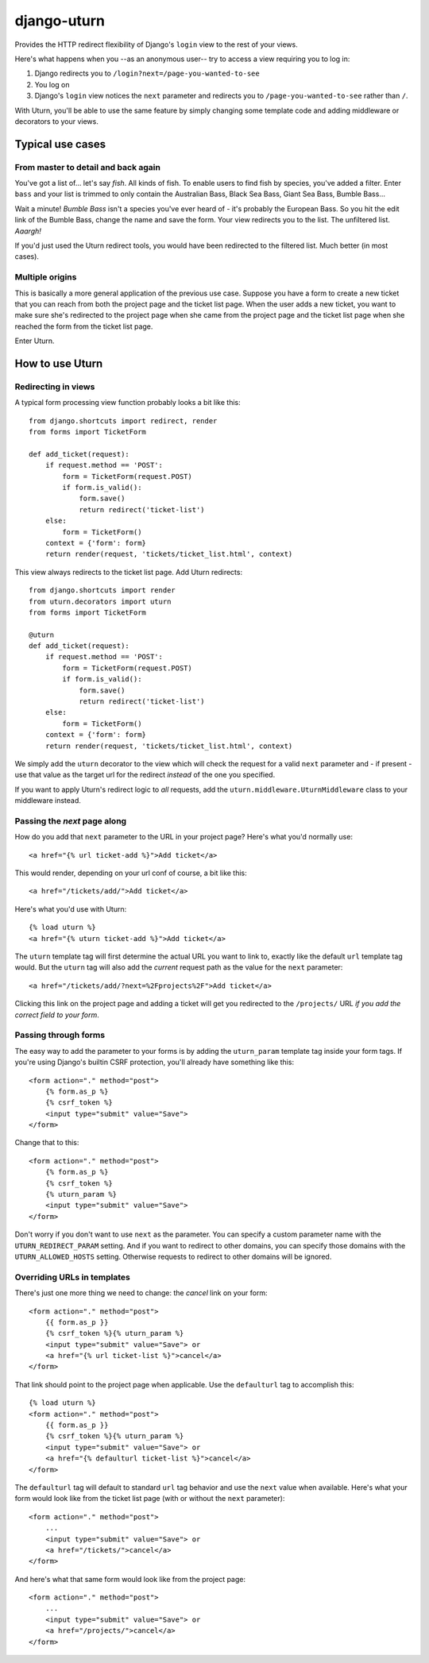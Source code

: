 ============
django-uturn
============

Provides the HTTP redirect flexibility of Django's ``login`` view to the rest 
of your views.

Here's what happens when you --as an anonymous user-- try to access a view 
requiring you to log in:

1. Django redirects you to ``/login?next=/page-you-wanted-to-see``
2. You log on
3. Django's ``login`` view notices the ``next`` parameter and redirects you to
   ``/page-you-wanted-to-see`` rather than ``/``.

With Uturn, you'll be able to use the same feature by simply changing some
template code and adding middleware or decorators to your views.


Typical use cases
-----------------

From master to detail and back again
^^^^^^^^^^^^^^^^^^^^^^^^^^^^^^^^^^^^

You've got a list of... let's say *fish*. All kinds of fish. To enable users to
find fish by species, you've added a filter. Enter ``bass`` and your list is
trimmed to only contain the Australian Bass, Black Sea Bass, Giant Sea Bass, 
Bumble Bass...

Wait a minute! *Bumble Bass* isn't a species you've ever heard of - it's 
probably the European Bass. So you hit the edit link of the Bumble Bass, 
change the name and save the form. Your view redirects you to the list. The 
unfiltered list. *Aaargh!*

If you'd just used the Uturn redirect tools, you would have been redirected to
the filtered list. Much better (in most cases).


Multiple origins
^^^^^^^^^^^^^^^^

This is basically a more general application of the previous use case. Suppose
you have a form to create a new ticket that you can reach from both the project 
page and the ticket list page. When the user adds a new ticket, you want to 
make sure she's redirected to the project page when she came from the project 
page and the ticket list page when she reached the form from the ticket list 
page.

Enter Uturn.


How to use Uturn
----------------

Redirecting in views
^^^^^^^^^^^^^^^^^^^^

A typical form processing view function probably looks a bit like this::

    from django.shortcuts import redirect, render
    from forms import TicketForm

    def add_ticket(request):
        if request.method == 'POST':
            form = TicketForm(request.POST)
            if form.is_valid():
                form.save()
                return redirect('ticket-list')
        else:
            form = TicketForm()
        context = {'form': form}
        return render(request, 'tickets/ticket_list.html', context)

This view always redirects to the ticket list page. Add Uturn redirects::

    from django.shortcuts import render
    from uturn.decorators import uturn
    from forms import TicketForm

    @uturn
    def add_ticket(request):
        if request.method == 'POST':
            form = TicketForm(request.POST)
            if form.is_valid():
                form.save()
                return redirect('ticket-list')
        else:
            form = TicketForm()
        context = {'form': form}
        return render(request, 'tickets/ticket_list.html', context)

We simply add the ``uturn`` decorator to the view which will check the request 
for a valid ``next`` parameter and - if present - use that value as the 
target url for the redirect *instead* of the one you specified.

If you want to apply Uturn's redirect logic to *all* requests, add the 
``uturn.middleware.UturnMiddleware`` class to your middleware instead.


Passing the *next* page along
^^^^^^^^^^^^^^^^^^^^^^^^^^^^^

How do you add that ``next`` parameter to the URL in your project page? 
Here's what you'd normally use::

    <a href="{% url ticket-add %}">Add ticket</a>

This would render, depending on your url conf of course, a bit like this::

    <a href="/tickets/add/">Add ticket</a>

Here's what you'd use with Uturn::

    {% load uturn %}
    <a href="{% uturn ticket-add %}">Add ticket</a>

The ``uturn`` template tag will first determine the actual URL you want to link
to, exactly like the default ``url`` template tag would. But the ``uturn`` tag
will also add the *current* request path as the value for the ``next`` 
parameter::

    <a href="/tickets/add/?next=%2Fprojects%2F">Add ticket</a>

Clicking this link on the project page and adding a ticket will get you 
redirected to the ``/projects/`` URL *if you add the correct field to your
form*. 


Passing through forms
^^^^^^^^^^^^^^^^^^^^^

The easy way to add the parameter to your forms is by adding the 
``uturn_param`` template tag inside your form tags. If you're using
Django's builtin CSRF protection, you'll already have something like this::

    <form action="." method="post">
        {% form.as_p %}
        {% csrf_token %}
        <input type="submit" value="Save">
    </form>

Change that to this::

    <form action="." method="post">
        {% form.as_p %}
        {% csrf_token %}
        {% uturn_param %}
        <input type="submit" value="Save">
    </form>


Don't worry if you don't want to use ``next`` as the parameter. You can 
specify a custom parameter name with the ``UTURN_REDIRECT_PARAM`` setting. And
if you want to redirect to other domains, you can specify those domains with
the ``UTURN_ALLOWED_HOSTS`` setting. Otherwise requests to redirect to other
domains will be ignored.


Overriding URLs in templates
^^^^^^^^^^^^^^^^^^^^^^^^^^^^

There's just one more thing we need to change: the *cancel* link on your form::

    <form action="." method="post">
        {{ form.as_p }}
        {% csrf_token %}{% uturn_param %}
        <input type="submit" value="Save"> or 
        <a href="{% url ticket-list %}">cancel</a>
    </form>

That link should point to the project page when applicable. Use the 
``defaulturl`` tag to accomplish this::

    {% load uturn %}
    <form action="." method="post">
        {{ form.as_p }}
        {% csrf_token %}{% uturn_param %}
        <input type="submit" value="Save"> or 
        <a href="{% defaulturl ticket-list %}">cancel</a>
    </form>

The ``defaulturl`` tag will default to standard ``url`` tag behavior and use
the ``next`` value when available. Here's what your form would look like from 
the ticket list page (with or without the ``next`` parameter)::

    <form action="." method="post">
        ...
        <input type="submit" value="Save"> or 
        <a href="/tickets/">cancel</a>
    </form>

And here's what that same form would look like from the project page::

    <form action="." method="post">
        ...
        <input type="submit" value="Save"> or 
        <a href="/projects/">cancel</a>
    </form>

